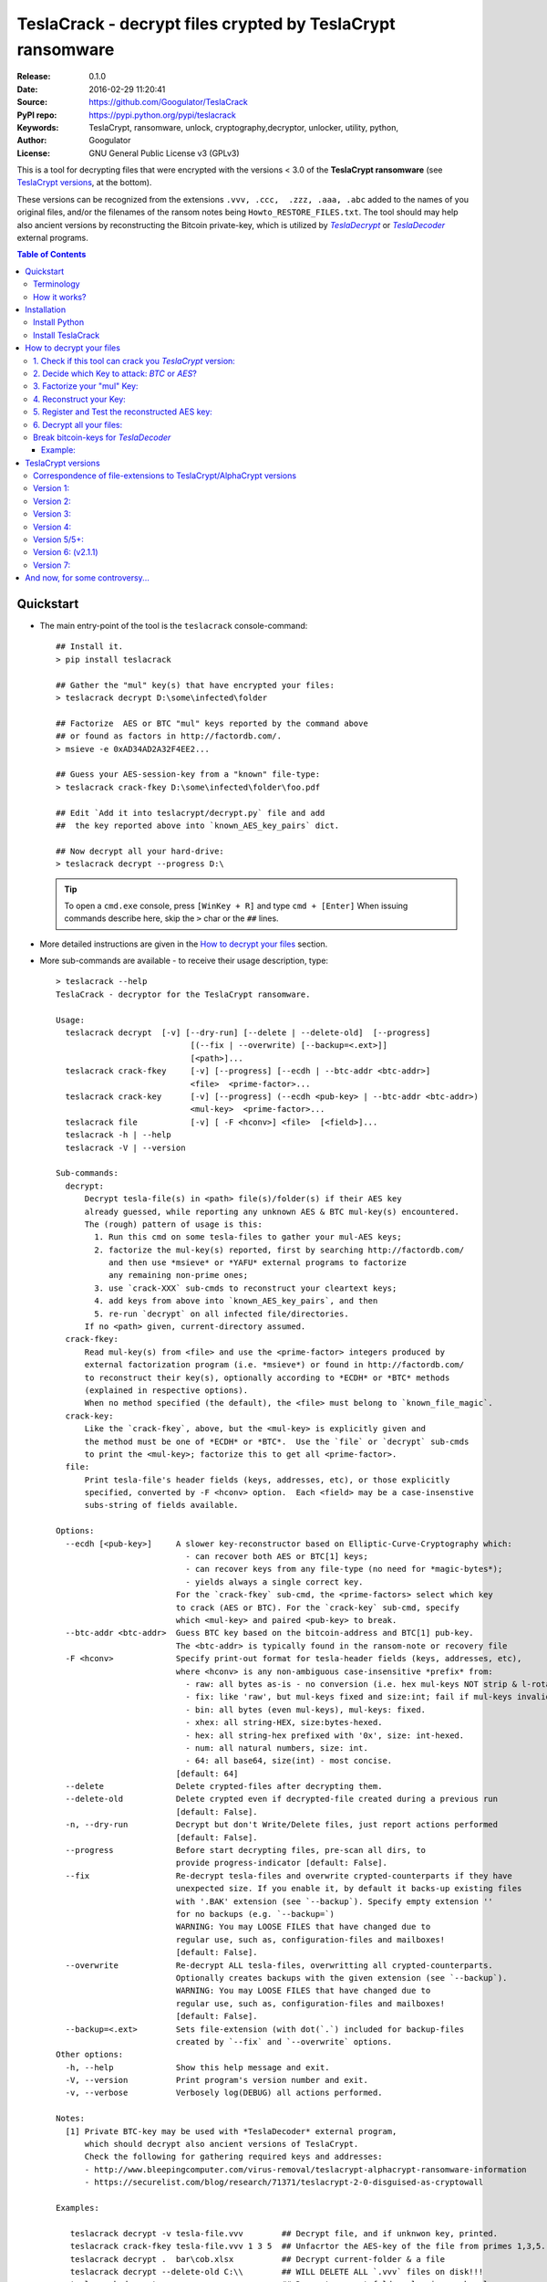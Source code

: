 ###########################################################
TeslaCrack - decrypt files crypted by TeslaCrypt ransomware
###########################################################
|python-ver| |proj-license| |pypi-ver| |downloads-count| \
|flattr-donate| |btc-donate|

:Release:     0.1.0
:Date:        2016-02-29 11:20:41
:Source:      https://github.com/Googulator/TeslaCrack
:PyPI repo:   https://pypi.python.org/pypi/teslacrack
:Keywords:    TeslaCrypt, ransomware, unlock, cryptography,decryptor, unlocker,
              utility, python,
:Author:      Googulator
:License:     GNU General Public License v3 (GPLv3)

This is a tool for decrypting files that were encrypted with the versions < 3.0
of the **TeslaCrypt ransomware** (see `TeslaCrypt versions`_, at the bottom).

These versions can be recognized from the extensions ``.vvv, .ccc,  .zzz, .aaa, .abc``
added to the names of you original files, and/or the filenames of the ransom notes
being ``Howto_RESTORE_FILES.txt``.
The tool should may help also ancient versions by reconstructing the Bitcoin private-key,
which is utilized by |TeslaDecrypt|_ or |TeslaDecoder|_ external programs.


.. contents:: Table of Contents
  :backlinks: top


Quickstart
==========

- The main entry-point of the tool is the ``teslacrack`` console-command::

    ## Install it.
    > pip install teslacrack

    ## Gather the "mul" key(s) that have encrypted your files:
    > teslacrack decrypt D:\some\infected\folder

    ## Factorize  AES or BTC "mul" keys reported by the command above
    ## or found as factors in http://factordb.com/.
    > msieve -e 0xAD34AD2A32F4EE2...

    ## Guess your AES-session-key from a "known" file-type:
    > teslacrack crack-fkey D:\some\infected\folder\foo.pdf

    ## Edit `Add it into teslacrypt/decrypt.py` file and add
    ##  the key reported above into `known_AES_key_pairs` dict.

    ## Now decrypt all your hard-drive:
    > teslacrack decrypt --progress D:\

  .. Tip::

    To open a ``cmd.exe`` console, press ``[WinKey + R]`` and type ``cmd + [Enter]``
    When issuing commands describe here, skip the ``>`` char or the ``##`` lines.

- More detailed instructions are given in the `How to decrypt your files`_ section.

- More sub-commands are available - to receive their usage description, type::

    > teslacrack --help
    TeslaCrack - decryptor for the TeslaCrypt ransomware.

    Usage:
      teslacrack decrypt  [-v] [--dry-run] [--delete | --delete-old]  [--progress]
                                [(--fix | --overwrite) [--backup=<.ext>]]
                                [<path>]...
      teslacrack crack-fkey     [-v] [--progress] [--ecdh | --btc-addr <btc-addr>]
                                <file>  <prime-factor>...
      teslacrack crack-key      [-v] [--progress] (--ecdh <pub-key> | --btc-addr <btc-addr>)
                                <mul-key>  <prime-factor>...
      teslacrack file           [-v] [ -F <hconv>] <file>  [<field>]...
      teslacrack -h | --help
      teslacrack -V | --version

    Sub-commands:
      decrypt:
          Decrypt tesla-file(s) in <path> file(s)/folder(s) if their AES key
          already guessed, while reporting any unknown AES & BTC mul-key(s) encountered.
          The (rough) pattern of usage is this:
            1. Run this cmd on some tesla-files to gather your mul-AES keys;
            2. factorize the mul-key(s) reported, first by searching http://factordb.com/
               and then use *msieve* or *YAFU* external programs to factorize
               any remaining non-prime ones;
            3. use `crack-XXX` sub-cmds to reconstruct your cleartext keys;
            4. add keys from above into `known_AES_key_pairs`, and then
            5. re-run `decrypt` on all infected file/directories.
          If no <path> given, current-directory assumed.
      crack-fkey:
          Read mul-key(s) from <file> and use the <prime-factor> integers produced by
          external factorization program (i.e. *msieve*) or found in http://factordb.com/
          to reconstruct their key(s), optionally according to *ECDH* or *BTC* methods
          (explained in respective options).
          When no method specified (the default), the <file> must belong to `known_file_magic`.
      crack-key:
          Like the `crack-fkey`, above, but the <mul-key> is explicitly given and
          the method must be one of *ECDH* or *BTC*.  Use the `file` or `decrypt` sub-cmds
          to print the <mul-key>; factorize this to get all <prime-factor>.
      file:
          Print tesla-file's header fields (keys, addresses, etc), or those explicitly
          specified, converted by -F <hconv> option.  Each <field> may be a case-insenstive
          subs-string of fields available.

    Options:
      --ecdh [<pub-key>]     A slower key-reconstructor based on Elliptic-Curve-Cryptography which:
                               - can recover both AES or BTC[1] keys;
                               - can recover keys from any file-type (no need for *magic-bytes*);
                               - yields always a single correct key.
                             For the `crack-fkey` sub-cmd, the <prime-factors> select which key
                             to crack (AES or BTC). For the `crack-key` sub-cmd, specify
                             which <mul-key> and paired <pub-key> to break.
      --btc-addr <btc-addr>  Guess BTC key based on the bitcoin-address and BTC[1] pub-key.
                             The <btc-addr> is typically found in the ransom-note or recovery file
      -F <hconv>             Specify print-out format for tesla-header fields (keys, addresses, etc),
                             where <hconv> is any non-ambiguous case-insensitive *prefix* from:
                               - raw: all bytes as-is - no conversion (i.e. hex mul-keys NOT strip & l-rotate).
                               - fix: like 'raw', but mul-keys fixed and size:int; fail if mul-keys invalid.
                               - bin: all bytes (even mul-keys), mul-keys: fixed.
                               - xhex: all string-HEX, size:bytes-hexed.
                               - hex: all string-hex prefixed with '0x', size: int-hexed.
                               - num: all natural numbers, size: int.
                               - 64: all base64, size(int) - most concise.
                             [default: 64]
      --delete               Delete crypted-files after decrypting them.
      --delete-old           Delete crypted even if decrypted-file created during a previous run
                             [default: False].
      -n, --dry-run          Decrypt but don't Write/Delete files, just report actions performed
                             [default: False].
      --progress             Before start decrypting files, pre-scan all dirs, to
                             provide progress-indicator [default: False].
      --fix                  Re-decrypt tesla-files and overwrite crypted-counterparts if they have
                             unexpected size. If you enable it, by default it backs-up existing files
                             with '.BAK' extension (see `--backup`). Specify empty extension ''
                             for no backups (e.g. `--backup=`)
                             WARNING: You may LOOSE FILES that have changed due to
                             regular use, such as, configuration-files and mailboxes!
                             [default: False].
      --overwrite            Re-decrypt ALL tesla-files, overwritting all crypted-counterparts.
                             Optionally creates backups with the given extension (see `--backup`).
                             WARNING: You may LOOSE FILES that have changed due to
                             regular use, such as, configuration-files and mailboxes!
                             [default: False].
      --backup=<.ext>        Sets file-extension (with dot(`.`) included for backup-files
                             created by `--fix` and `--overwrite` options.
    Other options:
      -h, --help             Show this help message and exit.
      -V, --version          Print program's version number and exit.
      -v, --verbose          Verbosely log(DEBUG) all actions performed.

    Notes:
      [1] Private BTC-key may be used with *TeslaDecoder* external program,
          which should decrypt also ancient versions of TeslaCrypt.
          Check the following for gathering required keys and addresses:
          - http://www.bleepingcomputer.com/virus-removal/teslacrypt-alphacrypt-ransomware-information
          - https://securelist.com/blog/research/71371/teslacrypt-2-0-disguised-as-cryptowall

    Examples:

       teslacrack decrypt -v tesla-file.vvv        ## Decrypt file, and if unknwon key, printed.
       teslacrack crack-fkey tesla-file.vvv 1 3 5  ## Unfacrtor the AES-key of the file from primes 1,3,5.
       teslacrack decrypt .  bar\cob.xlsx          ## Decrypt current-folder & a file
       teslacrack decrypt --delete-old C:\\        ## WILL DELETE ALL `.vvv` files on disk!!!
       teslacrack decrypt                          ## Decrypt current-folder, logging verbosely.
       teslacrack decrypt --progress -n -v  C:\\   ## Just to check what actions will perform.

    Enjoy! ;)


Terminology
-----------
Elliptic Cryptography:
    There is a nice overview of the `Elliptic Cryptography terms used throughout
    <http://andrea.corbellini.name/2015/05/30/elliptic-curve-cryptography-ecdh-and-ecdsa/>`_
    along with a `simple introduction into the EC "curves"
    <https://blog.cloudflare.com/a-relatively-easy-to-understand-primer-on-elliptic-curve-cryptography/>`_.
    It suffices to know that it is a "geometry" defined by "multiplying" *private-numbers* with
    x-y *public-points*;  but contrary to the Euclidean geometry, when given a starting point
    and the multiplication result, it is infeasible(!) to derive the number factor.
    and an .
Tesla Private Key:
    Any of the 3 key-types used by *TeslaCrypt* so far that if known, they can decrypt
    every file encrypted by the corresponding version of TeslaCrypt.
Bitcoin Private key:
    The *private-number* used by TeslaCrypt as the "master" key - all files encrypted in a computer
    can be decrypted by this number. It is also the receiving address of your ransom BTCs,
    so if you had sent the money and you recover it before the cyber-criminals "spend" them,
    you may get them back.  This is should be the first key to try to recover.
Bitcoin Public key:
    The *public-point* stored in the header of your encrypted-files key and calculated
    from the BTC-address.
    More about BTC calculation can be found
    `here <https://en.bitcoin.it/wiki/Technical_background_of_version_1_Bitcoin_addresses>`_.
SharedSecretBC:
    Shared secret computed from PrivateKeyBC, PublicKeyBC and TeslaPublicKey.
    I named it SharedSecert1 in TeslaViewer.
PrivateKeyFile
    A number used to directly AES key for file encryption/ecryption.
    This number is changed everytime TeslaCrypt is executed on infected computer.
    This number can decrypt files encrypted only in "current" session.
    If you are not able to get PrivateKeyBC in reasonable time you can try
    to use ``SharedSecret2 * PrivateKeyFile`` and PublicKeyFile to recover this key.
PublicKeyFile:
    Public key of PrivateKeyFile.
ECDH Shared Secret:
    A *Diffie–Hellman* secret is calculated by EC-multiplying any *public* point
    with the opposite *private* number (i.e. ``btc_pub * aes_priv == aes_pub * btc_priv``.
    During regular encryption/decryption, 2 shared-secret are computed (for BTC and AES
    respectively) but they are never stored or transmitted.
    They are not used by this tool.
SharedSecretFile:
    Shared secret computed from PrivateKeyFile, PublicKeyFile and PublicKeyBC or
    PublicKeySHA256BC. I named it SharedSecret2 in TeslaViewer.
PrivateKeySHA256BC:
    Hashed PrivateKeyBC using SHA256 algorithm


How it works?
-------------
We recapitulate `how TeslaCrypt ransomware \< v3.0 works to explain the weakness
<https://securelist.com/blog/research/71371/teslacrypt-2-0-disguised-as-cryptowall/>`_
that is relevant for this cracking tool:

1. *TeslaCrypt* creates a random **AES session-key** that will be used to symmetrically[1]_
   encrypt your files - it is immediately transmitted to the operators of the ransomware
   (but that is irrelevant here);

2. an "improvised" Elliptic Cryptography (EC) asymmetrical method is then applied
   to store securely the above AES-key into your computer - it is taken to be as
   the ECDH "private" (or ECDSA "signing") key_, and from that,
   2 ciphered keys are produced:

   - **AES ECDH public-key** (or simply ``aes_pub_key``): this is the ECDH "public"
     (or ECDSA "verifying") counterpart of your AES-key above - note that it is
     impossible to derive your AES-key from that, it can only check the validity
     of a candidate AES-key;
   - **AES multiple** (or ``aes_mul_key``): another "ciphetext" which is just
     a "big" (but not big enough!) multiplicative product of your AES key
     with the ECDH "shared-secret" derived from the above keys.

3. it then starts to encrypt your files one-by-one, attaching these 2 fields
   into the headers of those files.

- Actually *TeslaCrypt* applies the method above to generate another pair of
  ciphered keys from the "master" **Bitcoin private -key** - ``btc_ecdh_key``
  & ``btc_mul_key`` - those are also stored into your tesla-file headers.

- Multiple AES-keys are generated if you interrupt the ransomware while it encrypts
  your files (i.e. reboot), but only a single *btc* pair.

*TeslaCrack* implements (primarily) an integer factorization attack against
the ``aes_mul_key`` and ``btc_mul_key`` fields, recovering the original AES-key by just
trying all factor combinations, and using some method for validating that the
tested-key is the correct one (e.g. ECDH schema, BTC address validation).

The actual factorization is not implemented within *TeslaCrack* - it only extracts
the numbers to be factored, and you have to feed them into 3rd party factoring tools,
such as `YAFU or msieve
<https://www.google.com/search?q=msieve+factorization>`_.

.. [1] A **symmetrical** encryption-scheme uses the same *key* for both
   encrypting and decrypting a document.

Installation
============

You need a working Python 2.7 or Python-3.4+ environment,
**preferably 64-bit** (if supported by your OS).
A 32-bit Python can also work, but it will be significantly slower

Install Python
--------------
In *Windows*, the following 1 + 2 alternative have been tested:

- The `"official" distributions <https://www.python.org>`_, which **require
  admin-rights to install and to ``pip``-install the necessary packages.**
  Note the official site by default may offer you a 32-bit version -
  choose explicitly the 64-bit version.
  Check also the option for adding Python into your ``PATH``.

- The portable `WinPython <https://winpython.github.io>`_ distributions.
  It has been tested both with: `WinPython-3.4 "slim"
  <http://sourceforge.net/projects/winpython/files/WinPython_3.4/3.4.3.7/>`_
  and `WinPython-2.7 <http://sourceforge.net/projects/winpython/files/WinPython_2.7/2.7.10.3/>`_.
  Notice that by default they do not modify your ``PATH`` so you
  **must run all commands from the included command-prompt executable**.
  And although  they **do not require admin-rights to install**,
  you most probably **need admin-rights** when running ``teslacrack decrypt``,
  if the files to decrypt originate from a different user.


Install TeslaCrack
------------------
1. At a command-prompt with python enabled (and with admin-rights in the "official" distribution),
   do one of the following:

   - Install it directly from the PyPi repository::

        pip install teslacrack

   - Or install it directly the latest version from GitHub::

        pip install git+https://github.com/Googulator/TeslaCrack.git

   - Or install the sources in "develop" mode, assuming you have already
     downloaded them in some folder::

        pip install -e <sources-folder>

   .. Warning::

        If you get an error like ``'pip' is not recognized as an internal or external command ...``
        then you may execute the following Python-2 code and re-run the commands above::

            python -c "import urllib2; print urllib2.urlopen('https://bootstrap.pypa.io/ez_setup.py').read()" | python
            easy_install pip

        If you get native-compilation errors, make sure you have the latest
        your `pip` is upgraded to the latest version::

            python -m pip install -U pip

        In all cases, check that the command ``teslacrack`` has been installed
        in your path::

            teslacrack --version

2. In addition, you need a program for factoring large numbers.

   For this purpose, I recommend using Msieve (e.g. http://sourceforge.net/projects/msieve/)
   and the ``factmsieve.py`` wrapper.
   Run the factorization on a fast computer, as it can take a lot of processing power.
   On a modern dual-core machine, most encrypted AES-keys can be factorized
   in a few hours, with some unlucky keys possibly taking up to a week.


How to decrypt your files
=========================

1. Check if this tool can crack you *TeslaCrypt* version:
---------------------------------------------------------
Check that the extension of your crypted files belongs to the known ones (i.e.
``.vvv, .ccc, .zzz, .aaa, .abc``); if your extension is missing, edit
``teslacrack/decrypt.py`` and append it into ``tesla_extensions`` string-list.
For al list of all extensions, read `TeslaCrypt versions`_ at the bottom.

.. Note::

     The extensions ``.ttt, .xxx, .micro`` and ``.mp3``(!) have been
     reported for the new variant of TeslaCrypt >= v3.0, which this tool cannot
     decrypt.


2. Decide which Key to attack:  *BTC* or *AES*?
-----------------------------------------------
Count how many different "mul" AES-keys the ransomware has used to encrypt
your files - the answer to this question will tell you which key to attack.

.. Tip::

     To understand the various names of keys mentioned in these instructions,
     read the Terminology`_ section.

To gather all "mul" keys, attempt to decrypt your files and check the output
of this command::

    teslacrack decrypt <folder-to-your-crypted-files>

This command should fail to decrypt your files, but will print all unknown
``aes_mul_key`` encountered, as hexadecimal numbers (note that it should report
the same ``btc_mul_key`` for all your files).

If you get a single unknown AES "mul" key, you may opt for attacking
directly this, using the plain ``crack-fkey`` sub-cmd, which is usually faster.
Otherwise, attack the BTC key and use the |TeslaDecoder|_ to decrypt files, as
described by the `Break bitcoin-keys for TeslaDecoder`_ section, below.


3. Factorize your "mul" Key:
----------------------------
Factorize the "mul" keys or any composite-factors discovered from `factordb.com
<http://factordb.com/>`_ (those marked as "CF"). If you are lucky, your key may
have been already factorized, and you can skip the next step :-)

- Use one of the *external* factorization programs.
  For instance, using *msieve*::

     msieve -v -e <encrypted-key>

- If your key is in hexadecimal form (as printed by ``decrypt``), prepend it
  with a ``0x`` prefix.

- To convert a key to decimal, e.g. the hex value ``'ae1b015a'``, in Python use
  ``int('ae1b015a', 16)``.
  Alternatively you may view all keys contained in a tesla-file converted as integers
  with this command::

     teslacrack file <your-tesla-file> -Fnum

- The ``-e`` switch is needed to do a "deep" elliptic curve search,
  which speeds up *msieve* for numbers with many factors (by default,
  *msieve* is optimized for semi-primes such as RSA moduli)

- Alternatively, you can use *YAFU*, which is multithreaded, but
  tends to crash often (at least for me)
  If you use *YAFU*, make sure to run it from command line using
  the ``-threads`` option!

- For numbers with few factors (where ``-e`` is ineffective, and *msieve/YAFU*
  run slow), use ``factmsieve.py`` (downloaded optionally above), which is
  more complicated, but also faster, multithreaded, and doesn't tend to crash.

- This step might take considerable time - days is not uncommon.

4. Reconstruct your Key:
------------------------
- Assuming you found a single unknown ``aes_mul_key`` key, you may choose
  the default key-reconstructor which is bit faster - but you must choose a file
  with known magic-bytes in its header:

  - *pdf* & *word-doc* files,
  - images and sounds (*jpg, png, gif, mp3*), and
  - archive formats: *gzip, bz2, 7z, rar* and of course *zip*, which includes
    all LibreOffice and newer Microsoft *docs/xlsx* & *ODF* documents.

  .. Tip::

       To view or extend the supported file-types, edit ``teslacrack/unfactor.py``
       and append a new mapping into ``known_file_magics`` dictionary.
       Note that in *python-3*, bytes are given like that: ``b'\xff\xd8'``.

  Add the primes from previous step, separated by spaces, into this command::

       teslacrack crack-fkey <crypted-file>  <factor-1>  <factor-2> ...

  It will reconstruct and print any decrypted AES-keys candidates (usually just one).

- Alternatively you may use ``--ecdh`` option to break either the AES or the
  BTC key for the |TeslaDecoder|_ tool (see section below).  This option requires
  AES or BTC public keys, which you may get them  also with the ``file`` sub-cmd
  (see previous step on how)::

       teslacrack crack-fkey --ecdh <crypted-file>  <factor-1>  <factor-2> ...

  Which key to break (BTC or AES) gets to be deduced from the factors you provide.

- A 3rd reconstructor is based on *Bitcoin-addresses* and is enacted with the
  ``--btc-addr`` option - read `Break bitcoin-keys for TeslaDecoder`_ section
  below for this.

- As utility, the ``crack-key`` sub-command provides for reconstructing a key
  without the tesla-file that originated from::

      teslacrack crack-key --ecdh <pub-key> <mul-key> <prime-factors>...

  Notice that it requires both types of keys:
  - the ECDH-public AES or BTC key with the ``--ecdh`` option, and
  - the paired "mul" key as its 1st positional argument, before listing the usual
    prime-factors.


5. Register and Test the reconstructed AES key:
-----------------------------------------------
Assuming above you reconstructed your AES key, you may now edit ``teslacrack.py``
and add a new key-pair into the ``known_AES_key_pairs`` dictionary, like that::

    <encrypted-AES-key>: <1st decrypted-AES-key candidate>,

The program accepts hex, integer, base64 or bytes.

To test it, repeat the command from step 2. A decrypted file should now appear
next to the crypted one (``.vvv`` or ``.ccc``, etc) - verify that the contents
of the decrypted-file do make sense.


6. Decrypt all your files:
--------------------------
To decrypt all of your files run from an administrator command prompt::

    teslacrack decrypt --progress D:\

- In some cases you may start receiving error-messages, saying
  ``"Unknown key in file: some/file"``.
  This means that some of your files have been crypted with different
  AES-keys (i.e. the ransomware had been restarted due to a reboot).
  ``teslacrack decrypt`` will print at the end any new encrypted AES-key(s)
  encountered - repeat the procedure from step 4 for all newly discovered
  key(s) :-(

- ``decrypt`` sub-command accepts an optional ``--delete`` and ``--delete-old``
  parameters, which will delete the crypted-files of any cleartext file it
  successfully generates (or already has generated, for the 2nd option).
  Before using this option, make sure that your files have been indeed
  decrypted correctly!

- By skipping this time the ``-v`` option (verbose logging) you avoid listing
  every file being visited - only failures and totals are reported.

- Use ``--overwrite`` or the more "selective" ``--fix`` option to
  re-generate all cleartext files or just those that had previously failed to
  decrypt, respectively.  They both accept an optional *file-extension*
  to construct the backup filename.
  Note that by default ``--overwrite`` does not make backups, while the
  ``-fix`` option, does.

- If you are going to decrypt 1000s of file (i.e ``D:\``), it's worth
  using the ``--precount`` option; it will consume some initial time to
  pre-calculate directories to be visited, and then a progress-indicator
  will be printed while decrypting.

- Finally, You can "dry-run" all of the above (decrypting, deletion and backup)
  with the ``-n`` option.


Break bitcoin-keys for *TeslaDecoder*
-------------------------------------

The |TeslaDecoder|_ can decrypt files from all(?) versions, assuming you
have the *bitcoin private-key*.
For very old TeslaCrypt versions (i.e. file-extensions ``ECC, .EXX, or .EZZ``)
*TeslaDecoder* could also extract this BTC private-key.  For later versions, you
have to manually factorize the BTC public-key reported by ``decrypt`` in step 2,
above, and feed its primes into the ``crack-XXX`` sub-cmds with the ``--btc`` option.

This ``crack-key`` sub-cmd requires the *Bitcoin ransom address*,
as reported on the "ransom note", or obtained from:

- For very old v0.x.x TeslaCrypt versions, get it `from the recovery
  '.dat. file <http://www.bleepingcomputer.com/virus-removal/teslacrypt-alphacrypt-ransomware-information#versions>`_,
  found in the affected machine's ``%AppData%`` folder; the Bitcoin-address is
  the first line.
- For v2 infections, get it `from the registry
  <https://securelist.com/blog/research/71371/teslacrypt-2-0-disguised-as-cryptowall/#key-data-saved-in-the-system>`_.

.. Note::

   The ``teslacrack decrypt`` can't decode the files encryoted with very old
   TeslaCrypt versions, so you must perform the actual decryption with
   *TeslaDecoder*.

Example:
~~~~~~~~
.. Hint::

    The ``^`` char at the end of each line is the line-continuation characters
    on ``cmd.exe``/DOS.  The respective char in Linux is ```\``.

To reconstruct a BTC priv-key from a tesla-file::

    > teslacrack crack-fkey <tesla-file>  ^
         --btc 1GSswEGHysnASUwNEKNjWXCW9vRCy57qA4 ^
         2 2 3 7 11 17 19 139 2311 14278309 465056119273 250220277466967 373463829010805159059 ^
         1261349708817837740609 38505609642285116603442307097561327764453851349351841755789120180499


To reconstruct the same BTC priv-key in 2 steps with the ``crack-key`` sub-cmd
with *base64* formatted pub-key::

    > teslacrack file <tesla-file>  pub-btc -F64
    BEPD/gJGBX0GNtDKu32O6YQ35ubA/jJKI+4aT9jFHbwG2S5t5TFAsFfFGFDhDXLFos4JgYB11BLx2rdynuTWJv4=

    > teslacrack crack-key --btc 1GSswEGHysnASUwNEKNjWXCW9vRCy57qA4 ^
         BEPD/gJGBX0GNtDKu32O6YQ35ubA/jJKI+4aT9jFHbwG2S5t5TFAsFfFGFDhDXLFos4JgYB11BLx2rdynuTWJv4=
         2 2 3 7 11 17 19 139 2311 14278309 465056119273 250220277466967 373463829010805159059 ^
         1261349708817837740609 38505609642285116603442307097561327764453851349351841755789120180499

.. Note::

    Notice that since no file is given, you have to provide the BTC pub-key before the prime-factors.


TeslaCrypt versions
===================
Infos copied and adapted from TeslaDecoder, thanks ;-)

Correspondence of file-extensions to TeslaCrypt/AlphaCrypt versions
-------------------------------------------------------------------
::

    .ecc:               0.2.5 - 0.3.6b
    .ezz:               0.3.7 - 0.3.7b
    .exx:               0.4.0 - 0.4.1a
    .xyz:               1.0.0, 1.0.1
    .zzz:               2.0.0 - 2.0.4a
    .aaa:               2.0.4b - 2.0.5a
    .abc:               2.0.5a, 2.0.5b, 2.1.0, and probably as 2.1.1 test-version,
                        because they went back to version 2.1.0)
    .ccc:               2.1.0a, 2.1.0b, 2.1.0c, 2.1.0d, 2.2.0
    .vvv:               2.2.0
    .xxx|.ttt|.micro:   3.0.0
    .micro|.mp3:        3.0.0a


Version 1:
----------
:File extension:                ``.ecc``
:Data-file on disk:             ``%appdata%\key.dat`` (648 bytes)
:Data in registry:              not used
:Location of log file:          ``%appdata%\log.html``
:Data file protected:           No
:Decryption key offset:         0x177
:Partial key offset:            0x136

If decryption key was zeroed out, but partial key was found in ``key.dat``,
TeslaDecoder can recover original decryption key. This process can take
several hours on slow computers. Encrypted files are not paired with data file.
Decryption key can be also obtained from Tesla's request that was sent to server.


Version 2:
----------
:File extension:                ``.ecc``
:Data-file on disk:             ``%appdata%\key.dat`` (656 bytes
:Data in registry:              not used
:Location of log file:          ``%appdata%\log.html``
:Data file protected:           No
:Decryption key offset:         0x177
:Partial key offset:            0x136

If decryption key was zeroed out, but partial key was found in ``key.dat``,
Tesladecoder can recover original decryption key. This process can take
several hours on slow computers. Encrypted files are not paired with data file.
Decryption key can be also obtained from Tesla's request that was sent to server.


Version 3:
----------
:File extension:                ``.ecc | .ezz``
:Data-file on disk:             ``%appdata%\key.dat`` (752 bytes)
:Data in registry:              ``[HKCU\Software\Microsoft\Windows\CurrentVersion\SET]`` (752 bytes)
:Location of log file:          ``%appdata%\log.html``
:Data file protected:           No
:Decryption key offset:         0x1DB

If decryption key was zeroed out, the decryption key can be recovered
using prime factorization or using private key of TeslaCrypt's authors.
Encrypted files are not paired with data file.
Decryption key can be also obtained from Tesla's request that was sent to server.
Decryption key can be recovered using prime factorization.


Version 4:
----------
:File extension:                ``.ezz | .exx``
:Data-file on disk:             ``%localappdata%\storage.bin`` (752 bytes)
:Data in registry:              ``[HKCU\Software\Microsoft\Windows\CurrentVersion\Settings\storage]`` (752 bytes)
:Location of log file:          ``%localappdata%\log.html``
:Data file protected:           AES 256 can be used
:Decryption key offset:         between 0x19A and 0x2C0

If decryption key was zeroed out, the decryption key can be recovered
using prime factorization or using private key of TeslaCrypt's authors.
Encrypted ``.exx`` files are paired with data file.
Decryption key can be also obtained from Tesla's request that was sent to server.
Decryption key can be recovered using prime factorization.


Version 5/5+:
-------------
:File extension:                ``.xyz | .zzz | .aaa | .abc | .ccc | .vvv``
:Data-file on disk:             not used
:Data in registry:              ``[HKCU\Software\%random%]``
                                (data stored here cannot be used for decryption
                                without Tesla's private key)
:Location of log file:          not used
:Data file protected:           N/A
:Decryption key offset:         N/A

This version doesn't use any data files and decryption key is not
stored on computer. Decryption key can be obtained from Tesla's request that
was sent to server (but not possible since TeslaCrypt v2.1.0).
Decryption key can be recovered using prime factorization.


Version 6: (v2.1.1)
----------
:File extension:                original
:Data-file on disk:             not used
:Data in registry:              not used
:Location of log file:          not used
:Data file protected:           N/A
:Decryption key offset:         N/A

This version doesn't use any data files and decryption key is not stored on computer.
Decryption key can be recovered using prime factorization.


Version 7:
----------
:File extension:                ``.xxx | .ttt | .micro | .mp3``
:Data-file on disk:             not used
:Data in registry:              ``[HKCU\Software\%IDhex%]``
                                (data stored here cannot be used for decryption
                                without Tesla's private key or RandomPrivateKey1)
:Location of log file:          not used
:Data file protected:           N/A
:Decryption key offset:         N/A

This version doesn't use any data files and decryption key is not stored on computer.
There is not any know way to recover decryption key (as of Feb-2016).



And now, for some controversy...
================================

.. image:: https://cloud.githubusercontent.com/assets/16308406/11841119/45709ea2-a3fb-11e5-9df6-8dcc43a6812e.png
.. image:: https://cloud.githubusercontent.com/assets/16308406/11841120/4574e138-a3fb-11e5-981b-5b30e7f8bd84.png

The same day this happened, Kaspersky released this article: https://blog.kaspersky.com/teslacrypt-strikes-again/10860/

|flattr-donate| |btc-donate|

.. |TeslaDecrypt| replace:: *TeslaDecrypt*
.. _TeslaDecrypt: http://www.bleepingcomputer.com/forums/t/574560/ciscos-talos-group-releases-decryptor-for-teslacrypt/

.. |TeslaDecoder| replace:: *TeslaDecoder*
.. _TeslaDecoder: http://www.bleepingcomputer.com/forums/t/576600/tesladecoder-released-to-decrypt-exx-ezz-ecc-files-encrypted-by-teslacrypt/

.. |python-ver| image:: https://img.shields.io/badge/python-py27%2Cpy34%2B-blue.svg
    :alt: Supported Python versions
.. |proj-license| image:: https://img.shields.io/badge/license-GPLv3-blue.svg
    :target: https://raw.githubusercontent.com/Googulator/teslacrack/master/LICENSE.txt
    :alt: Project License
.. |pypi-ver| image::  https://img.shields.io/pypi/v/teslacrack.svg
    :target: https://pypi.python.org/pypi/teslacrack/
    :alt: Latest Version in PyPI
.. |downloads-count| image:: https://img.shields.io/pypi/dm/teslacrack.svg?period=week
    :target: https://pypi.python.org/pypi/teslacrack/
    :alt: Downloads
.. |flattr-donate| image:: https://img.shields.io/badge/flattr-donate-yellow.svg
    :alt: Donate to this project using Flattr
    :target: https://flattr.com/profile/Googulator
    :class: badge-flattr
.. |btc-donate| image:: https://img.shields.io/badge/bitcoin-donate-yellow.svg
    :alt: Donate once-off to this project using Bitcoin
    :target: bitcoin:1AdcYneBgky3yMP7d2snQ5wznbWKzULezj
    :class: badge-bitcoin
